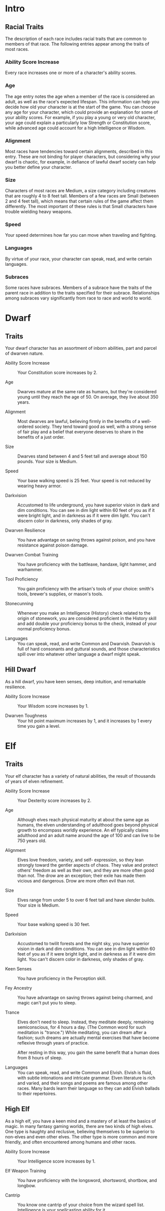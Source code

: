 #+LATEX_CLASS: dnd
#+STARTUP: content showstars indent
#+OPTIONS: tags:nil
#+FILETAGS: races

* Intro
** Racial Traits
The description of each race includes racial traits that are common to
members of that race. The following entries appear among the traits of
most races.

*** Ability Score Increase
Every race increases one or more of a character's ability scores.

*** Age
The age entry notes the age when a member of the race is considered an
adult, as well as the race's expected lifespan. This information can
help you decide how old your character is at the start of the game. You
can choose any age for your character, which could provide an
explanation for some of your ability scores. For example, if you play a
young or very old character, your age could explain a particularly low
Strength or Constitution score, while advanced age could account for a
high Intelligence or Wisdom.

*** Alignment
Most races have tendencies toward certain alignments, described in this
entry. These are not binding for player characters, but considering why
your dwarf is chaotic, for example, in defiance of lawful dwarf society
can help you better define your character.

*** Size
Characters of most races are Medium, a size category including creatures
that are roughly 4 to 8 feet tall. Members of a few races are Small
(between 2 and 4 feet tall), which means that certain rules of the game
affect them differently. The most important of these rules is that Small
characters have trouble wielding heavy weapons.

*** Speed
Your speed determines how far you can move when traveling and fighting.

*** Languages
By virtue of your race, your character can speak, read, and write
certain languages.

*** Subraces
Some races have subraces. Members of a subrace have the traits of the
parent race in addition to the traits specified for their subrace.
Relationships among subraces vary significantly from race to race and
world to world.

* Dwarf                                                               :dwarf:
** Traits
Your dwarf character has an assortment of inborn abilities, part and
parcel of dwarven nature.

- Ability Score Increase ::
  Your Constitution score increases by 2.

- Age ::
  Dwarves mature at the same rate as humans, but they're considered young until they reach the age of 50. On average,
  they live about 350 years.

- Alignment ::
  Most dwarves are lawful, believing firmly in the benefits of a well-ordered society. They tend toward good as well,
  with a strong sense of fair play and a belief that everyone deserves to share in the benefits of a just order.

- Size ::
  Dwarves stand between 4 and 5 feet tall and average about 150 pounds. Your size is Medium.

- Speed ::
  Your base walking speed is 25 feet. Your speed is not reduced by wearing heavy armor.

- Darkvision ::
  Accustomed to life underground, you have superior vision in dark and dim conditions. You can see in dim light within
  60 feet of you as if it were bright light, and in darkness as if it were dim light. You can't discern color in
  darkness, only shades of gray.

- Dwarven Resilience ::
  You have advantage on saving throws against poison, and you have resistance against poison damage.

- Dwarven Combat Training ::
  You have proficiency with the battleaxe, handaxe, light hammer, and warhammer.

- Tool Proficiency ::
  You gain proficiency with the artisan's tools of your choice: smith's tools, brewer's supplies, or mason's tools.

- Stonecunning ::
  Whenever you make an Intelligence (History) check related to the origin of stonework, you are considered proficient in
  the History skill and add double your proficiency bonus to the check, instead of your normal proficiency bonus.

- Languages ::
  You can speak, read, and write Common and Dwarvish. Dwarvish is full of hard consonants and guttural sounds, and those
  characteristics spill over into whatever other language a dwarf might speak.

** Hill Dwarf                                                         :hill:
As a hill dwarf, you have keen senses, deep intuition, and remarkable
resilience.

- Ability Score Increase ::
  Your Wisdom score increases by 1.

- Dwarven Toughness ::
  Your hit point maximum increases by 1, and it increases by 1 every time you gain a level.

* Elf                                                                   :elf:
** Traits
Your elf character has a variety of natural abilities, the result of
thousands of years of elven refinement.

- Ability Score Increase ::
  Your Dexterity score increases by 2.

- Age ::
  Although elves reach physical maturity at about the same age as humans, the elven understanding of adulthood goes
  beyond physical growth to encompass worldly experience. An elf typically claims adulthood and an adult name around the
  age of 100 and can live to be 750 years old.

- Alignment ::
  Elves love freedom, variety, and self- expression, so they lean strongly toward the gentler aspects of chaos. They
  value and protect others' freedom as well as their own, and they are more often good than not. The drow are an
  exception; their exile has made them vicious and dangerous. Drow are more often evil than not.

- Size ::
  Elves range from under 5 to over 6 feet tall and have slender builds. Your size is Medium.

- Speed ::
  Your base walking speed is 30 feet.

- Darkvision ::
  Accustomed to twilit forests and the night sky, you have superior vision in dark and dim conditions. You can see in
  dim light within 60 feet of you as if it were bright light, and in darkness as if it were dim light. You can't discern
  color in darkness, only shades of gray.

- Keen Senses ::
  You have proficiency in the Perception skill.

- Fey Ancestry ::
  You have advantage on saving throws against being charmed, and magic can't put you to sleep.

- Trance ::
  Elves don't need to sleep. Instead, they meditate deeply, remaining semiconscious, for 4 hours a day. (The Common word
  for such meditation is "trance.") While meditating, you can dream after a fashion; such dreams are actually mental
  exercises that have become reflexive through years of practice.

  After resting in this way, you gain the same benefit that a human does from 8 hours of sleep.

- Languages ::
  You can speak, read, and write Common and Elvish. Elvish is fluid, with subtle intonations and intricate grammar.
  Elven literature is rich and varied, and their songs and poems are famous among other races. Many bards learn their
  language so they can add Elvish ballads to their repertoires.

** High Elf                                                           :high:
As a high elf, you have a keen mind and a mastery of at least the basics
of magic. In many fantasy gaming worlds, there are two kinds of high
elves. One type is haughty and reclusive, believing themselves to be
superior to non-elves and even other elves. The other type is more
common and more friendly, and often encountered among humans and other
races.

- Ability Score Increase ::
  Your Intelligence score increases by 1.

- Elf Weapon Training ::
  You have proficiency with the longsword, shortsword, shortbow, and longbow.

- Cantrip ::
  You know one cantrip of your choice from the wizard spell list. Intelligence is your spellcasting ability for it.

- Extra Language ::
  You can speak, read, and write one extra language of your choice.

* Halfling                                                         :halfling:
** Traits
Your halfling character has a number of traits in common with all other
halflings.

- Ability Score Increase ::
  Your Dexterity score increases by 2.

- Age ::
  A halfling reaches adulthood at the age of 20 and generally lives into the middle of his or her second century.

- Alignment ::
  Most halflings are lawful good. As a rule, they are good-hearted and kind, hate to see others in pain, and have no
  tolerance for oppression. They are also very orderly and traditional, leaning heavily on the support of their
  community and the comfort of their old ways.

- Size ::
  Halflings average about 3 feet tall and weigh about 40 pounds. Your size is Small.

- Speed ::
  Your base walking speed is 25 feet.

- Lucky ::
  When you roll a 1 on the d20 for an attack roll, ability check, or saving throw, you can reroll the die and must use
  the new roll.

- Brave ::
  You have advantage on saving throws against being frightened.

- Halfling Nimbleness ::
  You can move through the space of any creature that is of a size larger than yours.

- Languages ::
  You can speak, read, and write Common and Halfling. The Halfling language isn't secret, but halflings are loath to
  share it with others. They write very little, so they don't have a rich body of literature. Their oral tradition,
  however, is very strong. Almost all halflings speak Common to converse with the people in whose lands they dwell or
  through which they are traveling.

** Lightfoot                                                     :lightfoot:
As a lightfoot halfling, you can easily hide from notice, even using
other people as cover. You're inclined to be affable and get along well
with others.

Lightfoots are more prone to wanderlust than other halflings, and often
dwell alongside other races or take up a nomadic life.

- Ability Score Increase ::
  Your Charisma score increases by 1.

- Naturally Stealthy ::
  You can attempt to hide even when you are obscured only by a creature that is at least one size larger than you.

* Human                                                               :human:
** Traits
It's hard to make generalizations about humans, but your human character
has these traits.

- Ability Score Increase ::
  Your ability scores each increase by 1.

- Age ::
  Humans reach adulthood in their late teens and live less than a century.

- Alignment ::
  Humans tend toward no particular alignment. The best and the worst are found among them.

- Size ::
  Humans vary widely in height and build, from barely 5 feet to well over 6 feet tall. Regardless of your position in
  that range, your size is Medium.

- Speed ::
  Your base walking speed is 30 feet.

- Languages ::
  You can speak, read, and write Common and one extra language of your choice. Humans typically learn the languages of
  other peoples they deal with, including obscure dialects. They are fond of sprinkling their speech with words borrowed
  from other tongues: Orc curses, Elvish musical expressions, Dwarvish military phrases, and so on.

* Dragonborn                                                     :dragonborn:
** Traits
Your draconic heritage manifests in a variety of traits you share with
other dragonborn.

- Ability Score Increase ::
  Your Strength score increases by 2, and your Charisma score increases by 1.

- Age ::
  Young dragonborn grow quickly. They walk hours after hatching, attain the size and development of a 10-year-old human
  child by the age of 3, and reach adulthood by 15. They live to be around 80.

- Alignment ::
  Dragonborn tend to extremes, making a conscious choice for one side or the other in the cosmic war between good and
  evil. Most dragonborn are good, but those who side with evil can be terrible villains.

- Size ::
  Dragonborn are taller and heavier than humans, standing well over 6 feet tall and averaging almost 250 pounds. Your
  size is Medium.

- Speed ::
  Your base walking speed is 30 feet.

- Draconic Ancestry ::
  | Dragon | Damage Type | Breath Weapon                |
  |--------+-------------+------------------------------|
  | Black  | Acid        | 5 by 30 ft. line (Dex. save) |
  | Blue   | Lightning   | 5 by 30 ft. line (Dex. save) |
  | Brass  | Fire        | 5 by 30 ft. line (Dex. save) |
  | Bronze | Lightning   | 5 by 30 ft. line (Dex. save) |
  | Copper | Acid        | 5 by 30 ft. line (Dex. save) |
  | Gold   | Fire        | 15 ft. cone (Dex. save)      |
  | Green  | Poison      | 15 ft. cone (Con. save)      |
  | Red    | Fire        | 15 ft. cone (Dex. save)      |
  | Silver | Cold        | 15 ft. cone (Con. save)      |
  | White  | Cold        | 15 ft. cone (Con. save)      |

- Draconic Ancestry ::
  You have draconic ancestry. Choose one type of dragon from the Draconic Ancestry table. Your breath weapon and damage
  resistance are determined by the dragon type, as shown in the table.

- Breath Weapon ::
  You can use your action to exhale destructive energy. Your draconic ancestry determines the size, shape, and damage
  type of the exhalation.

  When you use your breath weapon, each creature in the area of the
  exhalation must make a saving throw, the type of which is determined by
  your draconic ancestry. The DC for this saving throw equals 8 + your
  Constitution modifier + your proficiency bonus. A creature takes 2d6
  damage on a failed save, and half as much damage on a successful one.
  The damage increases to 3d6 at 6th level, 4d6 at 11th level, and 5d6 at
  16th level.
  
  After you use your breath weapon, you can't use it again until you
  complete a short or long rest.

- Damage Resistance ::
  You have resistance to the damage type associated with your draconic ancestry.

- Languages ::
  You can speak, read, and write Common and Draconic. Draconic is thought to be one of the oldest languages and is often
  used in the study of magic. The language sounds harsh to most other creatures and includes numerous hard consonants
  and sibilants.

* Gnome                                                               :gnome:
** Traits
Your gnome character has certain characteristics in common with all
other gnomes.

- Ability Score Increase ::
  Your Intelligence score increases by 2.

- Age ::
  Gnomes mature at the same rate humans do, and most are expected to settle down into an adult life by around age 40.
  They can live 350 to almost 500 years.

- Alignment ::
  Gnomes are most often good. Those who tend toward law are sages, engineers, researchers, scholars, investigators, or
  inventors. Those who tend toward chaos are minstrels, tricksters, wanderers, or fanciful jewelers. Gnomes are
  good-hearted, and even the tricksters among them are more playful than vicious.

- Size ::
  Gnomes are between 3 and 4 feet tall and average about 40 pounds. Your size is Small.

- Speed ::
  Your base walking speed is 25 feet.

- Darkvision ::
  Accustomed to life underground, you have superior vision in dark and dim conditions. You can see in dim light within
  60 feet of you as if it were bright light, and in darkness as if it were dim light. You can't discern color in
  darkness, only shades of gray.

- Gnome Cunning ::
  You have advantage on all Intelligence, Wisdom, and Charisma saving throws against magic.

- Languages ::
  You can speak, read, and write Common and Gnomish. The Gnomish language, which uses the Dwarvish script, is renowned
  for its technical treatises and its catalogs of knowledge about the natural world.

** Rock Gnome                                                         :rock:
As a rock gnome, you have a natural inventiveness and hardiness beyond
that of other gnomes.

- Ability Score Increase ::
  Your Constitution score increases by 1.

- Artificer's Lore ::
  Whenever you make an Intelligence (History) check related to magic items, alchemical objects, or technological
  devices, you can add twice your proficiency bonus, instead of any proficiency bonus you normally apply.

- Tinker ::
  You have proficiency with artisan's tools (tinker's tools). Using those tools, you can spend 1 hour and 10 gp worth of
  materials to construct a Tiny clockwork device (AC 5, 1 hp). The device ceases to function after 24 hours (unless you
  spend 1 hour repairing it to keep the device functioning), or when you use your action to dismantle it; at that time,
  you can reclaim the materials used to create it. You can have up to three such devices active at a time.

  When you create a device, choose one of the following options:

- Clockwork Toy ::
  This toy is a clockwork animal, monster, or person, such as a frog, mouse, bird, dragon, or soldier. When placed on
  the ground, the toy moves 5 feet across the ground on each of your turns in a random direction. It makes noises as
  appropriate to the creature it represents.

- Fire Starter ::
  The device produces a miniature flame, which you can use to light a candle, torch, or campfire. Using the device
  requires your action.

- Music Box ::
  When opened, this music box plays a single song at a moderate volume. The box stops playing when it reaches the song's
  end or when it is closed.

* Half-Elf                                                         :half_elf:
** Traits
Your half-elf character has some qualities in common with elves and some
that are unique to half-elves.

- Ability Score Increase ::
  Your Charisma score increases by 2, and two other ability scores of your choice increase by 1.

- Age ::
  Half-elves mature at the same rate humans do and reach adulthood around the age of 20. They live much longer than
  humans, however, often exceeding 180 years.

- Alignment ::
  Half-elves share the chaotic bent of their elven heritage. They value both personal freedom and creative expression,
  demonstrating neither love of leaders nor desire for followers. They chafe at rules, resent others' demands, and
  sometimes prove unreliable, or at least unpredictable.

- Size ::
  Half-elves are about the same size as humans, ranging from 5 to 6 feet tall. Your size is Medium.

- Speed ::
  Your base walking speed is 30 feet.

- Darkvision ::
  Thanks to your elf blood, you have superior vision in dark and dim conditions. You can see in dim light within 60 feet
  of you as if it were bright light, and in darkness as if it were dim light. You can't discern color in darkness, only
  shades of gray.

- Fey Ancestry ::
  You have advantage on saving throws against being charmed, and magic can't put you to sleep.

- Skill Versatility ::
  You gain proficiency in two skills of your choice.

- Languages ::
  You can speak, read, and write Common, Elvish, and one extra language of your choice.

* Half-Orc                                                         :half_orc:
** Traits
Your half-orc character has certain traits deriving from your orc
ancestry.

- Ability Score Increase ::
  Your Strength score increases by 2, and your Constitution score increases by 1.

- Age ::
  Half-orcs mature a little faster than humans, reaching adulthood around age 14. They age noticeably faster and rarely
  live longer than 75 years.

- Alignment ::
  Half-orcs inherit a tendency toward chaos from their orc parents and are not strongly inclined toward good. Half-orcs
  raised among orcs and willing to live out their lives among them are usually evil.

- Size ::
  Half-orcs are somewhat larger and bulkier than humans, and they range from 5 to well over 6 feet tall. Your size is
  Medium.

- Speed ::
  Your base walking speed is 30 feet.

- Darkvision ::
  Thanks to your orc blood, you have superior vision in dark and dim conditions. You can see in dim light within 60 feet
  of you as if it were bright light, and in darkness as if it were dim light. You can't discern color in darkness, only
  shades of gray.

- Menacing ::
  You gain proficiency in the Intimidation skill.

- Relentless Endurance ::
  When you are reduced to 0 hit points but not killed outright, you can drop to 1 hit point instead. You can't use this
  feature again until you finish a long rest.

- Savage Attacks ::
  When you score a critical hit with a melee weapon attack, you can roll one of the weapon's damage dice one additional
  time and add it to the extra damage of the critical hit.

- Languages ::
  You can speak, read, and write Common and Orc. Orc is a harsh, grating language with hard consonants. It has no script
  of its own but is written in the Dwarvish script.

* Tiefling                                                         :tiefling:
** Traits
Tieflings share certain racial traits as a result of their infernal
descent.

- Ability Score Increase ::
  Your Intelligence score increases by 1, and your Charisma score increases by 2.

- Age ::
  Tieflings mature at the same rate as humans but live a few years longer.

- Alignment ::
  Tieflings might not have an innate tendency toward evil, but many of them end up there. Evil or not, an independent
  nature inclines many tieflings toward a chaotic alignment.

- Size ::
  Tieflings are about the same size and build as humans. Your size is Medium.

- Speed ::
  Your base walking speed is 30 feet.

- Darkvision ::
  Thanks to your infernal heritage, you have superior vision in dark and dim conditions. You can see in dim light within
  60 feet of you as if it were bright light, and in darkness as if it were dim light. You can't discern color in
  darkness, only shades of gray.

- Hellish Resistance ::
  You have resistance to fire damage.

- Infernal Legacy ::
  You know the /thaumaturgy/ cantrip. When you reach 3rd level, you can cast the /hellish rebuke/ spell as a 2nd-level
  spell once with this trait and regain the ability to do so when you finish a long rest. When you reach 5th level, you
  can cast the /darkness/ spell once with this trait and regain the ability to do so when you finish a long rest.
  Charisma is your spellcasting ability for these spells.

- Languages ::
  You can speak, read, and write Common and Infernal.
